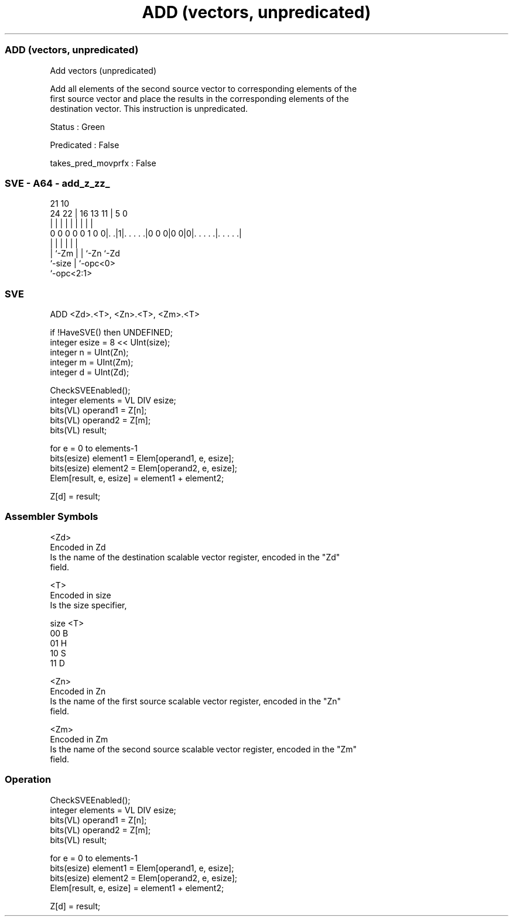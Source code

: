 .nh
.TH "ADD (vectors, unpredicated)" "7" " "  "instruction" "sve"
.SS ADD (vectors, unpredicated)
 Add vectors (unpredicated)

 Add all elements of the second source vector to corresponding elements of the
 first source vector and place the results in the corresponding elements of the
 destination vector. This instruction is unpredicated.

 Status : Green

 Predicated : False

 takes_pred_movprfx : False



.SS SVE - A64 - add_z_zz_
 
                                                                   
                                                                   
                       21                    10                    
                 24  22 |        16    13  11 |         5         0
                  |   | |         |     |   | |         |         |
   0 0 0 0 0 1 0 0|. .|1|. . . . .|0 0 0|0 0|0|. . . . .|. . . . .|
                  |     |               |   | |         |
                  |     `-Zm            |   | `-Zn      `-Zd
                  `-size                |   `-opc<0>
                                        `-opc<2:1>
  
  
 
.SS SVE
 
 ADD     <Zd>.<T>, <Zn>.<T>, <Zm>.<T>
 
 if !HaveSVE() then UNDEFINED;
 integer esize = 8 << UInt(size);
 integer n = UInt(Zn);
 integer m = UInt(Zm);
 integer d = UInt(Zd);
 
 CheckSVEEnabled();
 integer elements = VL DIV esize;
 bits(VL) operand1 = Z[n];
 bits(VL) operand2 = Z[m];
 bits(VL) result;
 
 for e = 0 to elements-1
     bits(esize) element1 = Elem[operand1, e, esize];
     bits(esize) element2 = Elem[operand2, e, esize];
     Elem[result, e, esize] = element1 + element2;
 
 Z[d] = result;
 

.SS Assembler Symbols

 <Zd>
  Encoded in Zd
  Is the name of the destination scalable vector register, encoded in the "Zd"
  field.

 <T>
  Encoded in size
  Is the size specifier,

  size <T> 
  00   B   
  01   H   
  10   S   
  11   D   

 <Zn>
  Encoded in Zn
  Is the name of the first source scalable vector register, encoded in the "Zn"
  field.

 <Zm>
  Encoded in Zm
  Is the name of the second source scalable vector register, encoded in the "Zm"
  field.



.SS Operation

 CheckSVEEnabled();
 integer elements = VL DIV esize;
 bits(VL) operand1 = Z[n];
 bits(VL) operand2 = Z[m];
 bits(VL) result;
 
 for e = 0 to elements-1
     bits(esize) element1 = Elem[operand1, e, esize];
     bits(esize) element2 = Elem[operand2, e, esize];
     Elem[result, e, esize] = element1 + element2;
 
 Z[d] = result;

